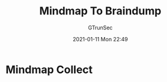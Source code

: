 #+TITLE: Mindmap To Braindump
#+AUTHOR: GTrunSec
#+EMAIL: gtrunsec@hardenedlinux.org
#+DATE: 2021-01-11 Mon 22:49


#+OPTIONS:   H:3 num:t toc:t \n:nil @:t ::t |:t ^:nil -:t f:t *:t <:t


* Mindmap Collect
:PROPERTIES:
:ID:       6aa1dbd8-fad3-45df-a022-502352b2c00e
:END:

